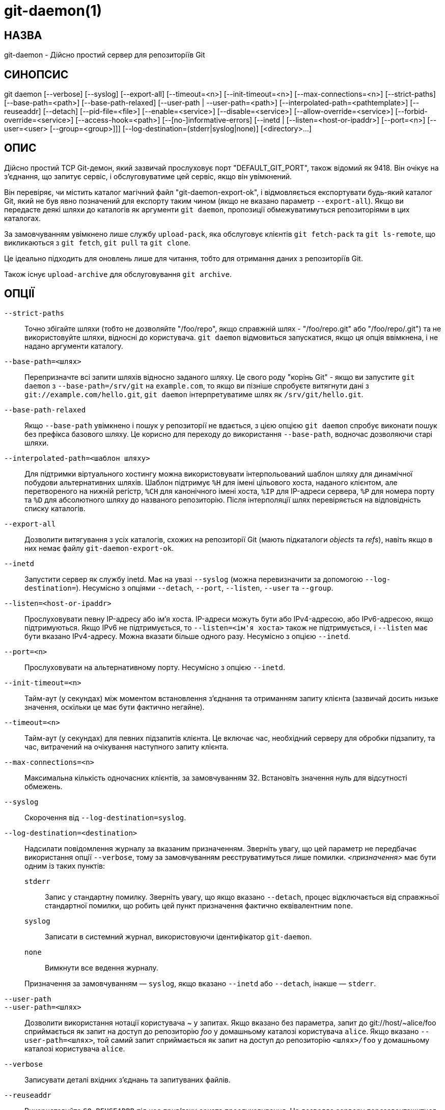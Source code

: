 git-daemon(1)
=============

НАЗВА
-----
git-daemon - Дійсно простий сервер для репозиторіїв Git

СИНОПСИС
--------
[synopsis]
git daemon [--verbose] [--syslog] [--export-all]
	   [--timeout=<n>] [--init-timeout=<n>] [--max-connections=<n>]
	   [--strict-paths] [--base-path=<path>] [--base-path-relaxed]
	   [--user-path | --user-path=<path>]
	   [--interpolated-path=<pathtemplate>]
	   [--reuseaddr] [--detach] [--pid-file=<file>]
	   [--enable=<service>] [--disable=<service>]
	   [--allow-override=<service>] [--forbid-override=<service>]
	   [--access-hook=<path>] [--[no-]informative-errors]
	   [--inetd |
	     [--listen=<host-or-ipaddr>] [--port=<n>]
	     [--user=<user> [--group=<group>]]]
	   [--log-destination=(stderr|syslog|none)]
	   [<directory>...]

ОПИС
----
Дійсно простий TCP Git-демон, який зазвичай прослуховує порт "DEFAULT_GIT_PORT", також відомий як 9418. Він очікує на з'єднання, що запитує сервіс, і обслуговуватиме цей сервіс, якщо він увімкнений.

Він перевіряє, чи містить каталог магічний файл "git-daemon-export-ok", і відмовляється експортувати будь-який каталог Git, який не був явно позначений для експорту таким чином (якщо не вказано параметр `--export-all`). Якщо ви передасте деякі шляхи до каталогів як аргументи `git daemon`, пропозиції обмежуватимуться репозиторіями в цих каталогах.

За замовчуванням увімкнено лише службу `upload-pack`, яка обслуговує клієнтів `git fetch-pack` та `git ls-remote`, що викликаються з `git fetch`, `git pull` та `git clone`.

Це ідеально підходить для оновлень лише для читання, тобто для отримання даних з репозиторіїв Git.

Також існує `upload-archive` для обслуговування `git archive`.

ОПЦІЇ
-----
`--strict-paths`::
	Точно збігайте шляхи (тобто не дозволяйте "/foo/repo", якщо справжній шлях - "/foo/repo.git" або "/foo/repo/.git") та не використовуйте шляхи, відносні до користувача. `git daemon` відмовиться запускатися, якщо ця опція ввімкнена, і не надано аргументи каталогу.

`--base-path=<шлях>`::
	Перепризначте всі запити шляхів відносно заданого шляху. Це свого роду "корінь Git" - якщо ви запустите `git daemon` з `--base-path=/srv/git` на `example.com`, то якщо ви пізніше спробуєте витягнути дані з `git://example.com/hello.git`, `git daemon` інтерпретуватиме шлях як `/srv/git/hello.git`.

`--base-path-relaxed`::
	Якщо `--base-path` увімкнено і пошук у репозиторії не вдається, з цією опцією `git daemon` спробує виконати пошук без префікса базового шляху. Це корисно для переходу до використання `--base-path`, водночас дозволяючи старі шляхи.

`--interpolated-path=<шаблон шляху>`::
	Для підтримки віртуального хостингу можна використовувати інтерпольований шаблон шляху для динамічної побудови альтернативних шляхів. Шаблон підтримує `%H` для імені цільового хоста, наданого клієнтом, але перетвореного на нижній регістр, `%CH` для канонічного імені хоста, `%IP` для IP-адреси сервера, `%P` для номера порту та `%D` для абсолютного шляху до названого репозиторію. Після інтерполяції шлях перевіряється на відповідність списку каталогів.

`--export-all`::
	Дозволити витягування з усіх каталогів, схожих на репозиторії Git (мають підкаталоги 'objects' та 'refs'), навіть якщо в них немає файлу `git-daemon-export-ok`.

`--inetd`::
	Запустити сервер як службу inetd. Має на увазі `--syslog` (можна перевизначити за допомогою `--log-destination=`). Несумісно з опціями `--detach`, `--port`, `--listen`, `--user` та `--group`.

`--listen=<host-or-ipaddr>`::
	Прослуховувати певну IP-адресу або ім'я хоста. IP-адреси можуть бути або IPv4-адресою, або IPv6-адресою, якщо підтримуються. Якщо IPv6 не підтримується, то `--listen=<ім'я хоста>` також не підтримується, і `--listen` має бути вказано IPv4-адресу. Можна вказати більше одного разу. Несумісно з опцією `--inetd`.

`--port=<n>`::
	Прослуховувати на альтернативному порту. Несумісно з опцією `--inetd`.

`--init-timeout=<n>`::
	Тайм-аут (у секундах) між моментом встановлення з'єднання та отриманням запиту клієнта (зазвичай досить низьке значення, оскільки це має бути фактично негайне).

`--timeout=<n>`::
	Тайм-аут (у секундах) для певних підзапитів клієнта. Це включає час, необхідний серверу для обробки підзапиту, та час, витрачений на очікування наступного запиту клієнта.

`--max-connections=<n>`::
	Максимальна кількість одночасних клієнтів, за замовчуванням 32. Встановіть значення нуль для відсутності обмежень.

`--syslog`::
	Скорочення від `--log-destination=syslog`.

`--log-destination=<destination>`::
	Надсилати повідомлення журналу за вказаним призначенням. Зверніть увагу, що цей параметр не передбачає використання опції `--verbose`, тому за замовчуванням реєструватимуться лише помилки. _<призначення>_ має бути одним із таких пунктів:
+
--
`stderr`::
	Запис у стандартну помилку. Зверніть увагу, що якщо вказано `--detach`, процес відключається від справжньої стандартної помилки, що робить цей пункт призначення фактично еквівалентним `none`.
`syslog`::
	Записати в системний журнал, використовуючи ідентифікатор `git-daemon`.
`none`::
	Вимкнути все ведення журналу.
--
+
Призначення за замовчуванням — `syslog`, якщо вказано `--inetd` або `--detach`, інакше — `stderr`.

`--user-path`::
`--user-path=<шлях>`::
	Дозволити використання нотації користувача {tilde} у запитах. Якщо вказано без параметра, запит до git://host/{tilde}alice/foo сприймається як запит на доступ до репозиторію 'foo' у домашньому каталозі користувача `alice`. Якщо вказано `--user-path=<шлях>`, той самий запит сприймається як запит на доступ до репозиторію `<шлях>/foo` у домашньому каталозі користувача `alice`.

`--verbose`::
	Записувати деталі вхідних з'єднань та запитуваних файлів.

`--reuseaddr`::
	Використовуйте `SO_REUSEADDR` під час прив'язки сокета прослуховування. Це дозволяє серверу перезавантажитися, не чекаючи, поки закінчиться час очікування старих з'єднань.

`--detach`::
	Відокремтеся від шкаралупи. Мається на увазі `--syslog`.

`--pid-file=<файл>`::
	Зберегти ідентифікатор процесу у _<файл>_. Ігнорується, коли демон запускається з параметром `--inetd`.

`--user=<користувач>`::
`--group=<group>`::
	Змініть uid та gid демона перед входом у цикл обслуговування. Якщо вказано лише `--user` без `--group`, використовується основний ідентифікатор групи для користувача. Значення опції надаються `getpwnam(3)` та `getgrnam(3)`, а числові ідентифікатори не підтримуються.
+
Використання цих опцій з `--inetd` є помилкою; за потреби скористайтеся можливостями демона inet, щоб досягти того ж результату, перш ніж запускати `git daemon`.
+
Як і багато програм, які змінюють ідентифікатор користувача, демон не скидає змінні середовища, такі як `HOME`, під час запуску програм git, наприклад, `upload-pack` та `receive-pack`. Використовуючи цю опцію, ви також можете встановити та експортувати `HOME` так, щоб він вказував на домашній каталог _<користувач>_ перед запуском демона, та переконатися, що будь-які файли конфігурації Git у цьому каталозі доступні для читання _<користувач>_.

`--enable=<послуга>`::
`--disable=<послуга>`::
	Увімкнути/вимкнути службу для всього сайту за замовчуванням. Зверніть увагу, що службу, вимкнену для всього сайту, все ще можна ввімкнути для кожного репозиторію, якщо її позначено як перевизначену, а репозиторій увімкне службу за допомогою елемента конфігурації.

`--allow-override=<послуга>`::
`--forbid-override=<service>`::
	Дозволити/заборонити зміну налаштувань за замовчуванням для всього сайту за допомогою конфігурації для кожного репозиторію. За замовчуванням усі служби можна перевизначити.

`--informative-errors`::
`--no-informative-errors`::
	Коли інформативні помилки ввімкнено, git-daemon повідомлятиме клієнту детальніші помилки, розрізняючи такі стани, як «немає такого репозиторію» та «репозиторій не експортовано». Це зручніше для клієнтів, але може призвести до витоку інформації про існування неекспортованих репозиторіїв. Коли інформативні помилки не ввімкнено, всі помилки повідомлятимуть клієнту про «відмовлено в доступі». Значення за замовчуванням — `--no-informative-errors`.

`--access-hook=<шлях>`::
	Щоразу, коли клієнт підключається, спочатку виконайте зовнішню команду, визначену тегом <path>, з назвою служби (наприклад, "upload-pack"), шляхом до репозиторію, іменем хоста (`%H`), канонічним іменем хоста (`%CH`), IP-адресою (`%IP`) та TCP-портом (`%P`) як аргументами командного рядка. Зовнішня команда може вирішити відхилити службу, завершивши роботу з ненульовим статусом (або дозволити її, завершивши роботу з нульовим статусом). Вона також може переглянути змінні середовища $REMOTE_ADDR та `$REMOTE_PORT`, щоб дізнатися про запитувача під час прийняття цього рішення.
+
Зовнішня команда може за бажанням записати один рядок у стандартний вивід, який буде надіслано запитувачу як повідомлення про помилку у разі відхилення послуги.

_<католог>_::
	Решта аргументів надають список каталогів. Якщо вказано будь-які каталоги, то процес `git-daemon` обслуговуватиме запитуваний каталог, лише якщо він міститься в одному з цих каталогів. Якщо вказано `--strict-paths`, то запитуваний каталог має точно відповідати одному з цих каталогів.

ПОСЛУГИ
-------

Ці служби можна глобально вмикати/вимикати за допомогою параметрів командного рядка цієї команди. Якщо потрібен детальніший контроль (наприклад, дозволити запуск `git archive` лише в кількох вибраних репозиторіях, які обслуговує демон), для їх увімкнення або вимкнення можна використовувати файл конфігурації для кожного репозиторію.

upload-pack::
	Це обслуговує клієнтів `git fetch-pack` та `git ls-remote`. За замовчуванням це ввімкнено, але репозиторій може вимкнути це, встановивши елемент конфігурації `daemon.uploadpack` у значення `false`.

upload-archive::
	Це обслуговує `git archive --remote`. За замовчуванням це вимкнено, але репозиторій може ввімкнути це, встановивши елемент конфігурації `daemon.uploadarch` у значення `true`.

receive-pack::
	Це обслуговує клієнтів `git send-pack`, дозволяючи анонімне надсилання змін. За замовчуванням це вимкнено, оскільки в протоколі _немає_ автентифікації (іншими словами, будь-хто може надсилати будь-що до репозиторію, включаючи видалення посилань). Це призначено виключно для закритої локальної мережі, де всі дружні. Цю службу можна ввімкнути, встановивши для елемента конфігурації `daemon.receivepack` значення `true`.

ПРИКЛАДИ
--------
Ми припускаємо наступне у /etc/services::
+
------------
$ grep 9418 /etc/services
git		9418/tcp		# Система контролю версій Git
------------

«git daemon» як сервер inetd::
	Щоб налаштувати «git daemon» як службу inetd, яка обробляє будь-який репозиторій у `/pub/foo` або `/pub/bar`, помістіть запис, подібний до наступного, у `/etc/inetd` в один рядок:
+
------------------------------------------------
	git stream tcp nowait nobody  /usr/bin/git
		git daemon --inetd --verbose --export-all
		/pub/foo /pub/bar
------------------------------------------------


«git daemon» як inetd-сервер для віртуальних хостів::
	Щоб налаштувати «git daemon» як службу inetd, яка обробляє репозиторії для різних віртуальних хостів, `www.example.com` та `www.example.org`, помістіть запис, подібний до наступного, у `/etc/inetd` в один рядок:
+
------------------------------------------------
	git stream tcp nowait nobody /usr/bin/git
		git daemon --inetd --verbose --export-all
		--interpolated-path=/pub/%H%D
		/pub/www.example.org/software
		/pub/www.example.com/software
		/software
------------------------------------------------
+
У цьому прикладі кореневий каталог `/pub` міститиме підкаталог для кожного підтримуваного імені віртуального хоста. Крім того, обидва хости рекламують репозиторії просто як `git://www.example.com/software/repo.git`. Для клієнтів версій до 1.4.0 також можна створити символічне посилання з `/software` на відповідний репозиторій за замовчуванням.


«git daemon» як звичайний демон для віртуальних хостів::
	Щоб налаштувати `git daemon` як звичайну службу, не пов'язану з inetd, яка обробляє репозиторії для кількох віртуальних хостів на основі їхніх IP-адрес, запустіть демон ось так:
+
------------------------------------------------
	git daemon --verbose --export-all
		--interpolated-path=/pub/%IP/%D
		/pub/192.168.1.200/software
		/pub/10.10.220.23/software
------------------------------------------------
+
У цьому прикладі кореневий каталог `/pub` міститиме підкаталог для кожної підтримуваної IP-адреси віртуального хоста. Однак доступ до репозиторіїв все ще можна отримати за назвою хоста, якщо вони відповідають цим IP-адресам.

вибіркове вмикання/вимикання служб для кожного репозиторію::
	Щоб увімкнути `git archive --remote` та вимкнути `git fetch` для репозиторію, додайте наступне у файл конфігурації репозиторію (тобто файл 'config' поруч із `HEAD`, 'refs' та 'objects').
+
----------------------------------------------------------------
	[daemon]
		uploadpack = false
		uploadarch = true
----------------------------------------------------------------


НАВКОЛИШНЄ СЕРЕДОВИЩЕ
---------------------
`git daemon` встановить `REMOTE_ADDR` на IP-адресу клієнта, який підключився до нього, якщо IP-адреса доступна. `REMOTE_ADDR` буде доступний в середовищі хуків, що викликаються під час виконання служб.

GIT
---
Частина набору linkgit:git[1]

